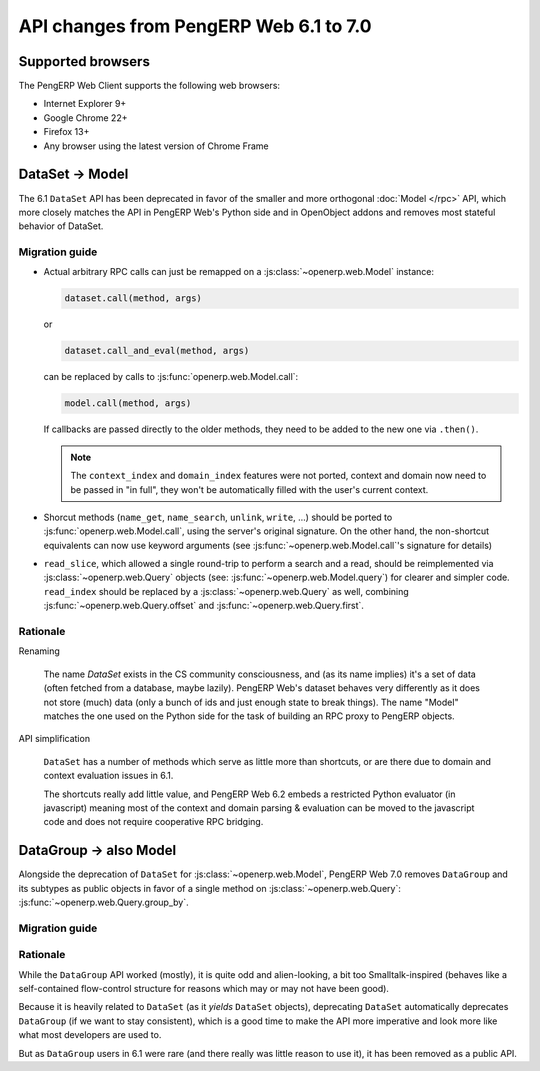API changes from PengERP Web 6.1 to 7.0
=======================================

Supported browsers
------------------

The PengERP Web Client supports the following web browsers:

* Internet Explorer 9+
* Google Chrome 22+
* Firefox 13+
* Any browser using the latest version of Chrome Frame

DataSet -> Model
----------------

The 6.1 ``DataSet`` API has been deprecated in favor of the smaller
and more orthogonal :doc:`Model </rpc>` API, which more closely
matches the API in PengERP Web's Python side and in OpenObject addons
and removes most stateful behavior of DataSet.

Migration guide
~~~~~~~~~~~~~~~

* Actual arbitrary RPC calls can just be remapped on a
  :js:class:`~openerp.web.Model` instance:

  .. code-block:: javascript

      dataset.call(method, args)

  or

  .. code-block:: javascript

      dataset.call_and_eval(method, args)

  can be replaced by calls to :js:func:`openerp.web.Model.call`:

  .. code-block:: javascript

      model.call(method, args)

  If callbacks are passed directly to the older methods, they need to
  be added to the new one via ``.then()``.

  .. note::

      The ``context_index`` and ``domain_index`` features were not
      ported, context and domain now need to be passed in "in full",
      they won't be automatically filled with the user's current
      context.

* Shorcut methods (``name_get``, ``name_search``, ``unlink``,
  ``write``, ...) should be ported to
  :js:func:`openerp.web.Model.call`, using the server's original
  signature. On the other hand, the non-shortcut equivalents can now
  use keyword arguments (see :js:func:`~openerp.web.Model.call`'s
  signature for details)

* ``read_slice``, which allowed a single round-trip to perform a
  search and a read, should be reimplemented via
  :js:class:`~openerp.web.Query` objects (see:
  :js:func:`~openerp.web.Model.query`) for clearer and simpler
  code. ``read_index`` should be replaced by a
  :js:class:`~openerp.web.Query` as well, combining
  :js:func:`~openerp.web.Query.offset` and
  :js:func:`~openerp.web.Query.first`.

Rationale
~~~~~~~~~

Renaming

    The name *DataSet* exists in the CS community consciousness, and
    (as its name implies) it's a set of data (often fetched from a
    database, maybe lazily). PengERP Web's dataset behaves very
    differently as it does not store (much) data (only a bunch of ids
    and just enough state to break things). The name "Model" matches
    the one used on the Python side for the task of building an RPC
    proxy to PengERP objects.

API simplification

    ``DataSet`` has a number of methods which serve as little more
    than shortcuts, or are there due to domain and context evaluation
    issues in 6.1.

    The shortcuts really add little value, and PengERP Web 6.2 embeds
    a restricted Python evaluator (in javascript) meaning most of the
    context and domain parsing & evaluation can be moved to the
    javascript code and does not require cooperative RPC bridging.

DataGroup -> also Model
-----------------------

Alongside the deprecation of ``DataSet`` for
:js:class:`~openerp.web.Model`, PengERP Web 7.0 removes
``DataGroup`` and its subtypes as public objects in favor of a single method on
:js:class:`~openerp.web.Query`:
:js:func:`~openerp.web.Query.group_by`.

Migration guide
~~~~~~~~~~~~~~~

Rationale
~~~~~~~~~

While the ``DataGroup`` API worked (mostly), it is quite odd and
alien-looking, a bit too Smalltalk-inspired (behaves like a
self-contained flow-control structure for reasons which may or may not
have been good).

Because it is heavily related to ``DataSet`` (as it *yields*
``DataSet`` objects), deprecating ``DataSet`` automatically deprecates
``DataGroup`` (if we want to stay consistent), which is a good time to
make the API more imperative and look more like what most developers
are used to.

But as ``DataGroup`` users in 6.1 were rare (and there really was little reason
to use it), it has been removed as a public API.



